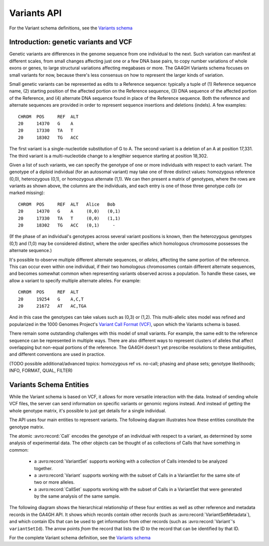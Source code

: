 .. _variants:

*******************
Variants API
*******************

For the Variant schema definitions, see the `Variants schema <../schemas/variants.html>`_

------------------
Introduction: genetic variants and VCF
------------------

Genetic variants are differences in the genome sequence from one individual to the next. Such variation can manifest at different scales, from small changes affecting just one or a few DNA base pairs, to copy number variations of whole exons or genes, to large structural variations affecting megabases or more. The GA4GH Variants schema focuses on small variants for now, because there's less consensus on how to represent the larger kinds of variation.

Small genetic variants can be represented as edits to a Reference sequence: typically a tuple of (1) Reference sequence name, (2) starting position of the affected portion on the Reference sequence, (3) DNA sequence of the affected portion of the Reference, and (4) alternate DNA sequence found in place of the Reference sequence. Both the reference and alternate sequences are provided in order to represent sequence insertions and deletions (indels). A few examples::

    CHROM  POS     REF  ALT  
    20     14370   G    A 
    20     17330   TA   T
    20     18302   TG   ACC

The first variant is a single-nucleotide substitution of G to A. The second variant is a deletion of an A at position 17,331. The third variant is a multi-nucleotide change to a lengthier sequence starting at position 18,302.

Given a list of such variants, we can specify the genotype of one or more individuals with respect to each variant. The genotype of a diploid individual (for an autosomal variant) may take one of three distinct values: homozygous reference (0,0), heterozygous (0,1), or homozygous alternate (1,1). We can then present a matrix of genotypes, where the rows are variants as shown above, the columns are the individuals, and each entry is one of those three genotype *calls* (or marked missing)::

    CHROM  POS     REF  ALT   Alice   Bob
    20     14370   G    A     (0,0)   (0,1)
    20     17330   TA   T     (0,0)   (1,1)
    20     18302   TG   ACC   (0,1)     -

(If the phase of an individual's genotypes across several variant positions is known, then the heterozygous genotypes (0,1) and (1,0) may be considered distinct, where the order specifies which homologous chromosome possesses the alternate sequence.)

It's possible to observe multiple different alternate sequences, or `alleles`, affecting the same portion of the reference. This can occur even within one individual, if their two homologous chromosomes contain different alternate sequences, and becomes somewhat common when representing variants observed across a population. To handle these cases, we allow a variant to specify multiple alternate alleles. For example::

    CHROM  POS     REF  ALT  
    20     19254   G    A,C,T
    20     21672   AT   AC,TGA

And in this case the genotypes can take values such as (0,3) or (1,2). This multi-allelic sites model was refined and popularized in the 1000 Genomes Project's `Variant Call Format (VCF) <https://samtools.github.io/hts-specs/VCFv4.2.pdf>`_, upon which the Variants schema is based.

There remain some outstanding challenges with this model of small variants. For example, the same edit to the reference sequence can be represented in multiple ways. There are also different ways to represent clusters of alleles that affect overlapping but non-equal portions of the reference. The GA4GH doesn't yet prescribe resolutions to these ambiguities, and different conventions are used in practice.

(TODO possible additional/advanced topics: homozygous ref vs. no-call; phasing and phase sets; genotype likelihoods; INFO, FORMAT, QUAL, FILTER)

------------------
Variants Schema Entities
------------------

While the Variant schema is based on VCF, it allows for more versatile interaction with the data. Instead of sending whole VCF files, the server can send information on specific variants or genomic regions instead. And instead of getting the whole genotype matrix, it's possible to just get details for a single individual.

The API uses four main entities to represent variants. The following diagram illustrates how these entities constitute the genotype matrix. 

.. image:: /_static/variant_objects.svg

The atomic :avro:record:`Call` encodes the genotype of an individual with respect to a variant, as determined by some analysis of experimental data. The other objects can be thought of as collections of Calls that have something in common:

    * a :avro:record:`VariantSet` supports working with a collection of Calls intended to be analyzed together.
    * a :avro:record:`Variant` supports working with the subset of Calls in a VariantSet for the same site of two or more alleles.
    * a :avro:record:`CallSet` supports working with the subset of Calls in a VariantSet that were generated by the same analysis of the same sample.

The following diagram shows the hierarchical relationship of these four entities as well as other reference and metadata records in the GA4GH API. It shows which records contain other records (such as :avro:record:`VariantSetMetadata`), and which contain IDs that can be used to get information from other records (such as :avro:record:`Variant`'s ``variantSetId``). The arrow points *from* the record that lists the ID *to* the record that can be identified by that ID.

.. image:: /_static/variant_schema.png

For the complete Variant schema definition, see the `Variants schema <schemas/variants.html>`_

